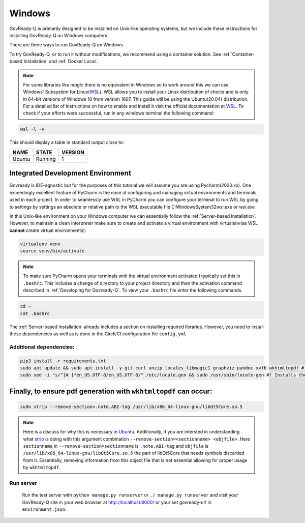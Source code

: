.. Copyright (C) 2020 GovReady PBC

.. _Windows:
.. _wsl: https://docs.microsoft.com/en-us/windows/wsl/install-win10
.. _virtualenv: https://pypi.org/project/virtualenv/
.. _pip-tools: https://pypi.org/project/pip-tools/
.. _wkhtmltopdf: https://wkhtmltopdf.org/downloads.html
.. _Ubuntu: https://askubuntu.com/questions/1034313/ubuntu-18-4-libqt5core-so-5-cannot-open-shared-object-file-no-such-file-or-dir
.. _strip: https://sourceware.org/binutils/docs/binutils/strip.html


Windows
=======

GovReady-Q is primarily designed to be installed on Unix-like operating systems, but we include these instructions for installing GovReady-Q on Windows computers.

There are three ways to run GovReady-Q on Windows.

To try GovReady-Q, or to run it without modifications, we recommend using a container solution.  See :ref:`Container-based Installation` and :ref:`Docker Local`.

.. note::
   For some libraries like `magic` there is no equivalent in Windows so to work around this we can use Windows' Subsystem for Linux(WSL_). WSL allows you to install your Linux distribution of choice and is only in 64-bit versions of Windows 10 from version 1607. This guide will be using the Ubuntu(20.04) distribution. For a detailed list of instructions on how to enable and install it visit the official documentation at WSL_. To check if your efforts were successful, run in any windows terminal the following command:

.. code:: bash

    wsl -l -v

This should display a table in standard output close to:

+------------+------------+-----------+
|  NAME      |STATE       | VERSION   |
+============+============+===========+
| Ubuntu     | Running    |  1        |
+------------+------------+-----------+

Integrated Development Environment
______________________________________

Govready is IDE-agnostic but for the purposes of this tutorial we will assume you are using Pycharm(2020.xx). One exceedingly excellent feature of PyCharm is the ease at configuring and managing virtual environments and terminals used in each project. In order to seamlessly use WSL in PyCharm you can configure your terminal to run WSL by going to settings by settings an absolute or relative path to the WSL executable file C:\Windows\System32\wsl.exe or `wsl.exe`

In this Unix-like environment on your Windows computer we can essentially follow the :ref:`Server-based Installation`. However, to maintain a clean interpreter make sure to create and activate a virtual environment with virtualenv(as WSL **cannot** create virtual environments):

.. code:: bash

   virtualenv venv
   source venv/bin/activate

.. note::
    To make sure PyCharm opens your terminals with the virtual environment activated I typically set this in ``.bashrc``. This includes a change of directory to your project directory and then the activation command described in :ref:`Developing for Govready-Q`. To view your ``.bashrc`` file enter the following commands.

.. code:: bash

   cd ~
   cat .bashrc

The :ref:`Server-based Installation` already includes a section on installing required libraries. However, you need to install these dependencies as well as is done in the CircleCI configuration file ``config.yml``



Additional dependencies:
------------------------------

.. code:: bash

   pip3 install -r requirements.txt
   sudo apt update && sudo apt install -y git curl unzip locales libmagic1 graphviz pandoc xvfb wkhtmltopdf #! xvfb and wkthmltopdf are used in conjunction to headless convert html to pdf.
   sudo sed -i "s/^[# ]*en_US.UTF-8/en_US.UTF-8/" /etc/locale.gen && sudo /usr/sbin/locale-gen #! Installs the U.S. locale (see `apt install locales` above), which we reference explicitly in Q for formatting and parsing numbers. Usually only needed on slim builds of Debian images.


Finally, to ensure pdf generation with ``wkhtmltopdf`` can occur:
_____________________________________________________________________________

.. code:: bash

    sudo strip --remove-section=.note.ABI-tag /usr/lib/x86_64-linux-gnu/libQt5Core.so.5

.. note::
    Here is a discuss for why this is necessary in Ubuntu_. Additionally, if you are intersted in understanding what strip_ is doing with this argument combination ``--remove-section=<sectionname> <objfile>``. Here ``sectionname`` in ``--remove-section=sectionname`` is ``.note.ABI-tag`` and ``objfile`` is ``/usr/lib/x86_64-linux-gnu/libQt5Core.so.5`` the part of libQt5Core that needs symbols discarded from it. Essentially, removing information from this object file that is not essential allowing for proper usage by ``wkhtmltopdf``.

Run server
----------

   Run the test server with ``python manage.py runserver`` or ``./ manage.py runserver`` and visit your GovReady-Q site in your web browser at
   http://localhost:8000/ or your set govready-url in ``environment.json``.
